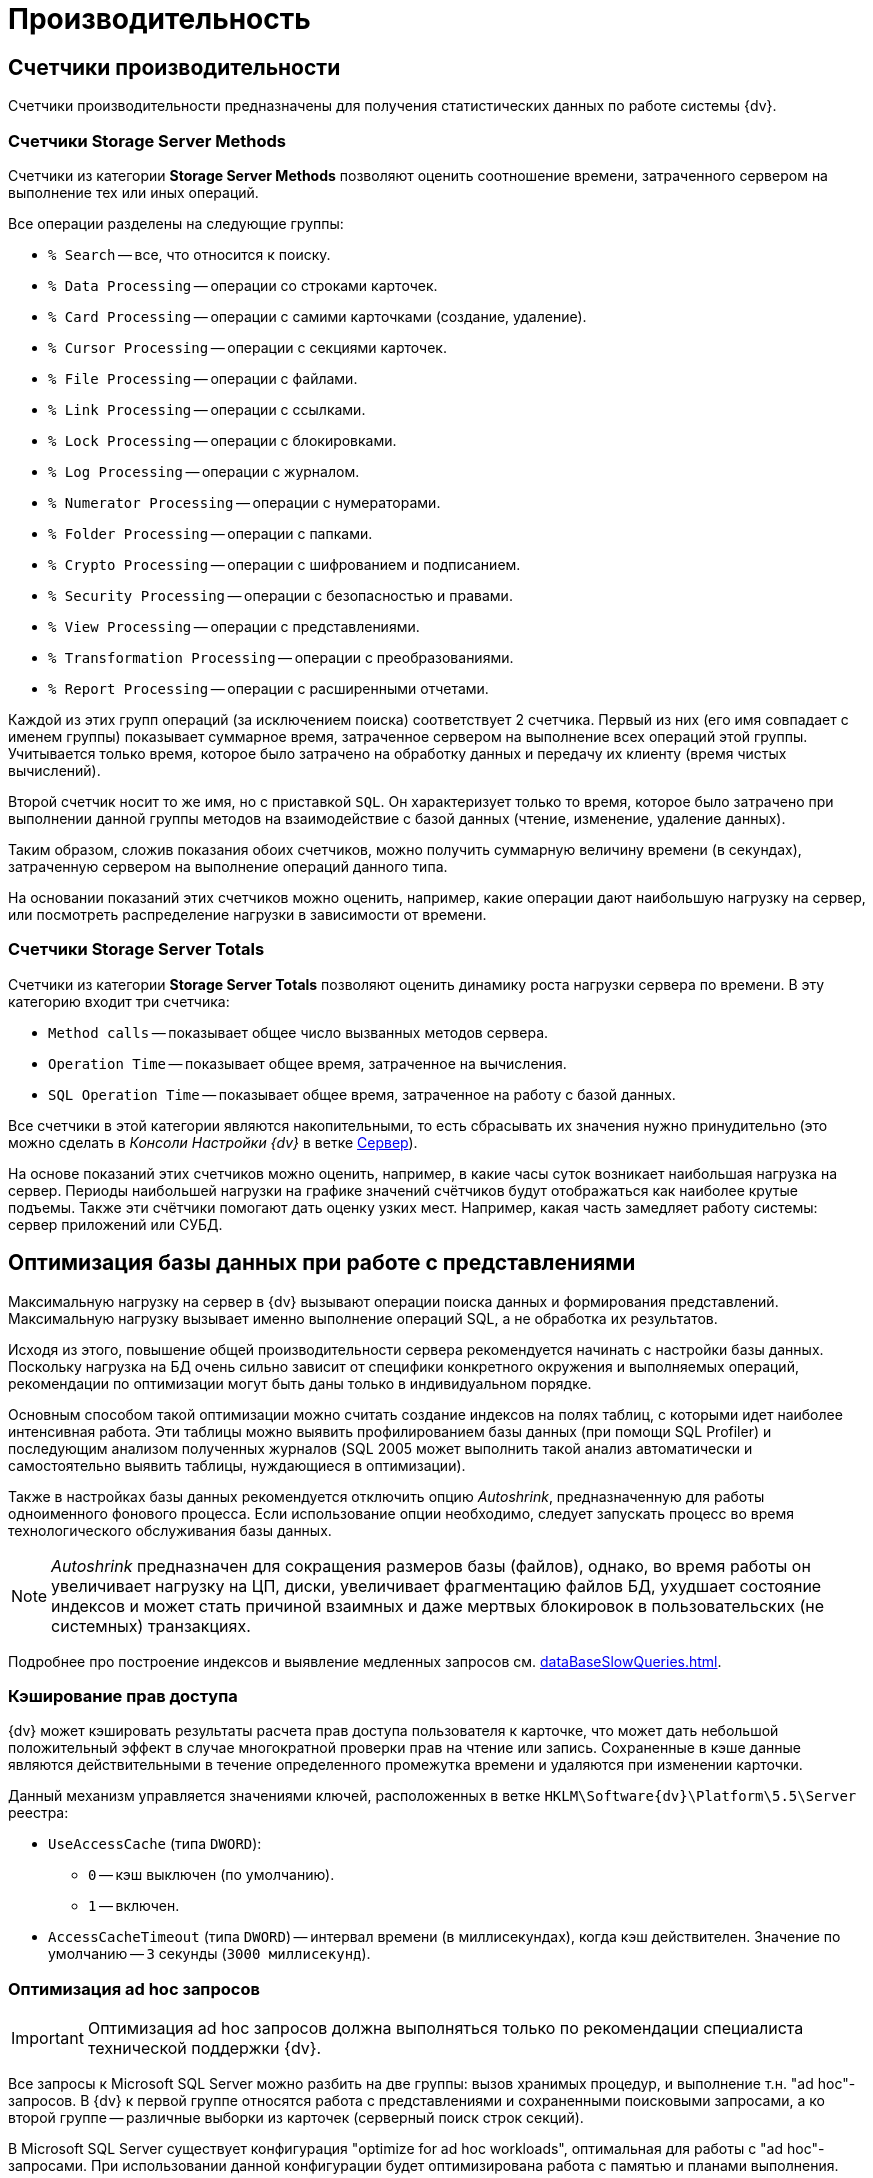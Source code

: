 = Производительность

== Счетчики производительности

Счетчики производительности предназначены для получения статистических данных по работе системы {dv}.

=== Счетчики Storage Server Methods

Счетчики из категории *Storage Server Methods* позволяют оценить соотношение времени, затраченного сервером на выполнение тех или иных операций.

.Все операции разделены на следующие группы:
* `% Search` -- все, что относится к поиску.
* `% Data Processing` -- операции со строками карточек.
* `% Card Processing` -- операции с самими карточками (создание, удаление).
* `% Cursor Processing` -- операции с секциями карточек.
* `% File Processing` -- операции с файлами.
* `% Link Processing` -- операции с ссылками.
* `% Lock Processing` -- операции с блокировками.
* `% Log Processing` -- операции с журналом.
* `% Numerator Processing` -- операции с нумераторами.
* `% Folder Processing` -- операции с папками.
* `% Crypto Processing` -- операции с шифрованием и подписанием.
* `% Security Processing` -- операции с безопасностью и правами.
* `% View Processing` -- операции с представлениями.
* `% Transformation Processing` -- операции с преобразованиями.
* `% Report Processing` -- операции с расширенными отчетами.

Каждой из этих групп операций (за исключением поиска) соответствует 2 счетчика. Первый из них (его имя совпадает с именем группы) показывает суммарное время, затраченное сервером на выполнение всех операций этой группы. Учитывается только время, которое было затрачено на обработку данных и передачу их клиенту (время чистых вычислений).

Второй счетчик носит то же имя, но с приставкой `SQL`. Он характеризует только то время, которое было затрачено при выполнении данной группы методов на взаимодействие с базой данных (чтение, изменение, удаление данных).

Таким образом, сложив показания обоих счетчиков, можно получить суммарную величину времени (в секундах), затраченную сервером на выполнение операций данного типа.

На основании показаний этих счетчиков можно оценить, например, какие операции дают наибольшую нагрузку на сервер, или посмотреть распределение нагрузки в зависимости от времени.

=== Счетчики Storage Server Totals

Счетчики из категории *Storage Server Totals* позволяют оценить динамику роста нагрузки сервера по времени. В эту категорию входит три счетчика:

* `Method calls` -- показывает общее число вызванных методов сервера.
* `Operation Time` -- показывает общее время, затраченное на вычисления.
* `SQL Operation Time` -- показывает общее время, затраченное на работу с базой данных.

Все счетчики в этой категории являются накопительными, то есть сбрасывать их значения нужно принудительно (это можно сделать в _Консоли Настройки {dv}_ в ветке xref:serverConsoleServer.adoc[Сервер]).

На основе показаний этих счетчиков можно оценить, например, в какие часы суток возникает наибольшая нагрузка на сервер. Периоды наибольшей нагрузки на графике значений счётчиков будут отображаться как наиболее крутые подъемы. Также эти счётчики помогают дать оценку узких мест. Например, какая часть замедляет работу системы: сервер приложений или СУБД.

== Оптимизация базы данных при работе с представлениями

Максимальную нагрузку на сервер в {dv} вызывают операции поиска данных и формирования представлений. Максимальную нагрузку вызывает именно выполнение операций SQL, а не обработка их результатов.

Исходя из этого, повышение общей производительности сервера рекомендуется начинать с настройки базы данных. Поскольку нагрузка на БД очень сильно зависит от специфики конкретного окружения и выполняемых операций, рекомендации по оптимизации могут быть даны только в индивидуальном порядке.

Основным способом такой оптимизации можно считать создание индексов на полях таблиц, с которыми идет наиболее интенсивная работа. Эти таблицы можно выявить профилированием базы данных (при помощи SQL Profiler) и последующим анализом полученных журналов (SQL 2005 может выполнить такой анализ автоматически и самостоятельно выявить таблицы, нуждающиеся в оптимизации).

Также в настройках базы данных рекомендуется отключить опцию _Autoshrink_, предназначенную для работы одноименного фонового процесса. Если использование опции необходимо, следует запускать процесс во время технологического обслуживания базы данных.

[NOTE]
====
_Autoshrink_ предназначен для сокращения размеров базы (файлов), однако, во время работы он увеличивает нагрузку на ЦП, диски, увеличивает фрагментацию файлов БД, ухудшает состояние индексов и может стать причиной взаимных и даже мертвых блокировок в пользовательских (не системных) транзакциях.
====

Подробнее про построение индексов и выявление медленных запросов см. xref:dataBaseSlowQueries.adoc[].

=== Кэширование прав доступа

{dv} может кэшировать результаты расчета прав доступа пользователя к карточке, что может дать небольшой положительный эффект в случае многократной проверки прав на чтение или запись. Сохраненные в кэше данные являются действительными в течение определенного промежутка времени и удаляются при изменении карточки.

Данный механизм управляется значениями ключей, расположенных в ветке `HKLM\Software\{dv}\Platform\5.5\Server` реестра:

* `UseAccessCache` (типа `DWORD`):
** `0` -- кэш выключен (по умолчанию).
** `1` -- включен.
* `AccessCacheTimeout` (типа `DWORD`) -- интервал времени (в миллисекундах), когда кэш действителен. Значение по умолчанию -- `3` секунды (`3000 миллисекунд`).

=== Оптимизация ad hoc запросов

[IMPORTANT]
====
Оптимизация ad hoc запросов должна выполняться только по рекомендации специалиста технической поддержки {dv}.
====

Все запросы к Microsoft SQL Server можно разбить на две группы: вызов хранимых процедур, и выполнение т.н. "ad hoc"-запросов. В {dv} к первой группе относятся работа с представлениями и сохраненными поисковыми запросами, а ко второй группе -- различные выборки из карточек (серверный поиск строк секций).

В Microsoft SQL Server существует конфигурация "optimize for ad hoc workloads", оптимальная для работы с "ad hoc"-запросами. При использовании данной конфигурации будет оптимизирована работа с памятью и планами выполнения.

[NOTE]
====
Описание параметра приведено в статье http://msdn.microsoft.com/ru-ru/library/cc645587.aspx; детальный разбор применения в статье http://blog.sqlauthority.com/2009/03/21/sql-server-2008-optimize-for-ad-hoc-workloads-advance-performance-optimization/.
====

Включается настройка через _advanced options_ следующим образом:

[source,sql]
----
sp_CONFIGURE 'show advanced options',1
RECONFIGURE
GO

sp_CONFIGURE ‘optimize for ad hoc workloads’,1
RECONFIGURE
GO
----

== Настройка автоматического роста размера файлов БД

При создании новой БД {dv} значение настройки `Autogrowth` (автоматическое увеличение файлов БД) будет получено из настроек эталонной БД "model".

Если в процессе работы {dv} по счетчикам производительности заметно многократное приращение файла данных или лога в течение рабочего дня, что ведёт к множественным блокировкам файлов БД в моменты увеличения -- рекомендуется увеличить размер `Autogrowth`.

Оптимальное значение `Autogrowth` определяется эмпирическим путем, и в соответствии с рекомендациями компании Microsoft.

